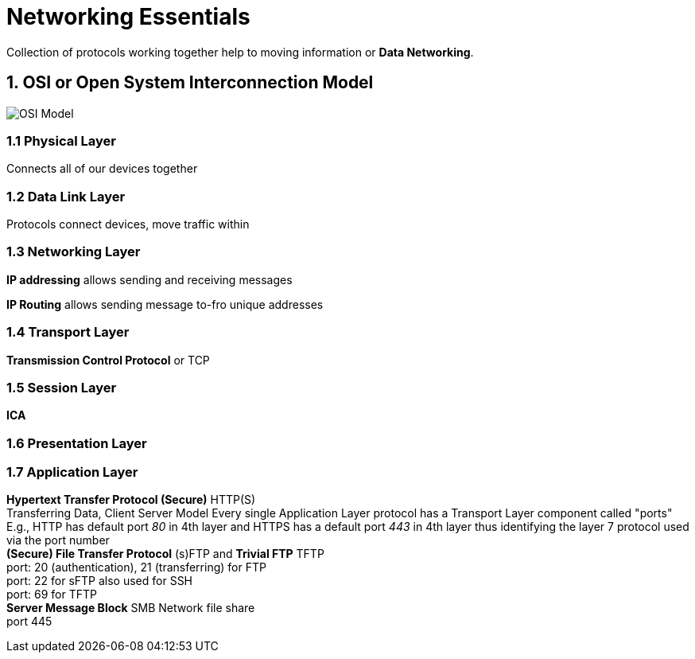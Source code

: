 Networking Essentials
=====================
:me: iamswagat

Collection of protocols working together help to moving information or *Data Networking*.

== 1. *OSI* or Open System Interconnection Model
image:https://www.lifewire.com/thmb/OY1lnnhR6g5bNqEqwUYyFyvEXRs=/768x0/filters:no_upscale():max_bytes(150000):strip_icc()/Osi-model-jb.svg-57f7b9af3df78c690f6305e8.png[OSI Model]

=== 1.1 Physical Layer
Connects all of our devices together

=== 1.2 Data Link Layer
Protocols connect devices, move traffic within

=== 1.3 Networking Layer
*IP addressing* allows sending and receiving messages

*IP Routing* allows sending message to-fro unique addresses

=== 1.4 Transport Layer
*Transmission Control Protocol* or TCP

=== 1.5 Session Layer
*ICA*

=== 1.6 Presentation Layer
=== 1.7 Application Layer
*Hypertext Transfer Protocol (Secure)* HTTP(S) +
Transferring Data, Client Server Model
Every single Application Layer protocol has a Transport Layer component called "ports" +
E.g., HTTP has default port _80_ in 4th layer and HTTPS has a default port
_443_ in 4th layer thus identifying the layer 7 protocol used via the port number +
*(Secure) File Transfer Protocol* (s)FTP and *Trivial FTP* TFTP +
port: 20 (authentication), 21 (transferring) for FTP +
port: 22 for sFTP also used for SSH +
port: 69 for TFTP +
*Server Message Block* SMB Network file share +
port 445
